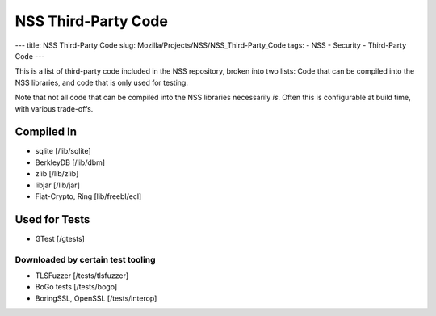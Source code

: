 ====================
NSS Third-Party Code
====================
--- title: NSS Third-Party Code slug:
Mozilla/Projects/NSS/NSS_Third-Party_Code tags: - NSS - Security -
Third-Party Code ---

This is a list of third-party code included in the NSS repository,
broken into two lists: Code that can be compiled into the NSS libraries,
and code that is only used for testing.

Note that not all code that can be compiled into the NSS libraries
necessarily *is*. Often this is configurable at build time, with various
trade-offs.

.. _Compiled_In:

Compiled In
-----------

-  sqlite [/lib/sqlite]
-  BerkleyDB [/lib/dbm]
-  zlib [/lib/zlib]
-  libjar [/lib/jar]
-  Fiat-Crypto, Ring [lib/freebl/ecl]

.. _Used_for_Tests:

Used for Tests
--------------

-  GTest [/gtests]

.. _Downloaded_by_certain_test_tooling:

Downloaded by certain test tooling
~~~~~~~~~~~~~~~~~~~~~~~~~~~~~~~~~~

-  TLSFuzzer [/tests/tlsfuzzer]
-  BoGo tests [/tests/bogo]
-  BoringSSL, OpenSSL [/tests/interop]
